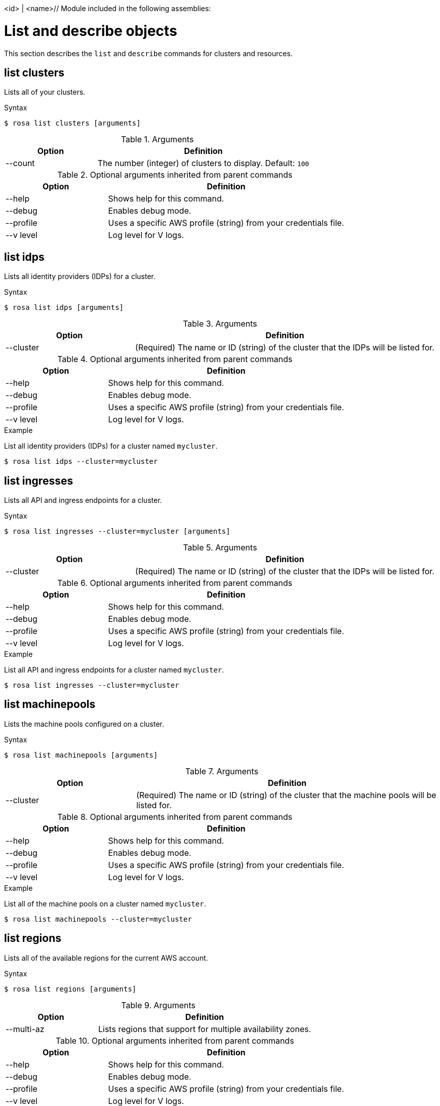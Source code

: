 <id> | <name>// Module included in the following assemblies:
//
// * cli_reference/rosa_cli/manage-objects-with-rosa.adoc

[id="rosa-list-objects_{context}"]
= List and describe objects


This section describes the `list` and `describe` commands for clusters and resources.
[id="rosa-list-clusters_{context}"]
== list clusters

Lists all of your clusters.

.Syntax
[source,terminal]
----
$ rosa list clusters [arguments]
----

.Arguments
[cols="30,70"]
|===
|Option |Definition

|--count
|The number (integer) of clusters to display. Default: `100`
|===

.Optional arguments inherited from parent commands
[cols="30,70"]
|===
|Option |Definition

|--help
|Shows help for this command.

|--debug
|Enables debug mode.

|--profile
|Uses a specific AWS profile (string) from your credentials file.

|--v level
|Log level for V logs.
|===

[id="rosa-list-idps_{context}"]
== list idps

Lists all identity providers (IDPs) for a cluster.

.Syntax
[source,terminal]
----
$ rosa list idps [arguments]
----

.Arguments
[cols="30,70"]
|===
|Option |Definition

|--cluster
|(Required) The name or ID (string) of the cluster that the IDPs will be listed for.
|===

.Optional arguments inherited from parent commands
[cols="30,70"]
|===
|Option |Definition

|--help
|Shows help for this command.

|--debug
|Enables debug mode.

|--profile
|Uses a specific AWS profile (string) from your credentials file.

|--v level
|Log level for V logs.
|===

.Example
List all identity providers (IDPs) for a cluster named `mycluster`.

[source,terminal]
----
$ rosa list idps --cluster=mycluster
----

[id="rosa-list-ingresses_{context}"]
== list ingresses

Lists all API and ingress endpoints for a cluster.

.Syntax
[source,terminal]
----
$ rosa list ingresses --cluster=mycluster [arguments]
----

.Arguments
[cols="30,70"]
|===
|Option |Definition

|--cluster
|(Required) The name or ID (string) of the cluster that the IDPs will be listed for.
|===

.Optional arguments inherited from parent commands
[cols="30,70"]
|===
|Option |Definition

|--help
|Shows help for this command.

|--debug
|Enables debug mode.

|--profile
|Uses a specific AWS profile (string) from your credentials file.

|--v level
|Log level for V logs.
|===

.Example
List all API and ingress endpoints for a cluster named `mycluster`.

[source,terminal]
----
$ rosa list ingresses --cluster=mycluster
----

[id="rosa-list-machinepools_{context}"]
== list machinepools

Lists the machine pools configured on a cluster.

.Syntax
[source,terminal]
----
$ rosa list machinepools [arguments]
----

.Arguments
[cols="30,70"]
|===
|Option |Definition

|--cluster
|(Required) The name or ID (string) of the cluster that the machine pools will be listed for.
|===

.Optional arguments inherited from parent commands
[cols="30,70"]
|===
|Option |Definition

|--help
|Shows help for this command.

|--debug
|Enables debug mode.

|--profile
|Uses a specific AWS profile (string) from your credentials file.

|--v level
|Log level for V logs.
|===

.Example
List all of the machine pools on a cluster named `mycluster`.

[source,terminal]
----
$ rosa list machinepools --cluster=mycluster
----

[id="rosa-list-regions_{context}"]
== list regions

Lists all of the available regions for the current AWS account.

.Syntax
[source,terminal]
----
$ rosa list regions [arguments]
----

.Arguments
[cols="30,70"]
|===
|Option |Definition

|--multi-az
|Lists regions that support for multiple availability zones.
|===

.Optional arguments inherited from parent commands
[cols="30,70"]
|===
|Option |Definition

|--help
|Shows help for this command.

|--debug
|Enables debug mode.

|--profile
|Uses a specific AWS profile (string) from your credentials file.

|--v level
|Log level for V logs.
|===

.Example
List all of the available regions.

[source,terminal]
----
$ rosa list regions
----

[id="rosa-list-upgrades_{context}"]
== list upgrades

Lists all available and scheduled cluster version upgrades.

.Syntax
[source,terminal]
----
$ rosa list upgrades [arguments]
----

.Arguments
[cols="30,70"]
|===
|Option |Definition

|--cluster
|(Required) The name or ID (string) of the cluster that the available upgrades will be listed for.
|===

.Optional arguments inherited from parent commands
[cols="30,70"]
|===
|Option |Definition

|--help
|Shows help for this command.

|--debug
|Enables debug mode.

|--profile
|Uses a specific AWS profile (string) from your credentials file.

|--v level
|Log level for V logs.
|===

.Example
List all of the available upgrades for a cluster named `mycluster`.

[source,terminal]
----
$ rosa list upgrades --cluster=mycluster
----

[id="rosa-list-users_{context}"]
== list users
Lists the cluster administrator and dedicated administrator users for a specified cluster.

.Syntax
[source,terminal]
----
$ rosa list users [arguments]
----

.Arguments
[cols="30,70"]
|===
|Option |Definition

|--cluster
|(Required) The name or ID (string) of the cluster that the cluster administrators will be listed for.
|===

.Optional arguments inherited from parent commands
[cols="30,70"]
|===
|Option |Definition

|--help
|Shows help for this command.

|--debug
|Enables debug mode.

|--profile
|Uses a specific AWS profile (string) from your credentials file.

|--v level
|Log level for V logs.
|===

.Example
List all of the cluster administrators and dedicated administrators for a cluster named `mycluster`.

[source,terminal]
----
$ rosa list users --cluster=mycluster
----

[id="rosa-list-versions_{context}"]
== list versions

Lists all of the OpenShift versions that are available for creating a cluster.

.Syntax
[source,terminal]
----
$ rosa list versions [arguments]
----

.Arguments
[cols="30,70"]
|===
|Option |Definition

|--channel-group
|Lists only versions from the specified channel group (string). Default: `stable`
|===

.Optional arguments inherited from parent commands
[cols="30,70"]
|===
|Option |Definition

|--help
|Shows help for this command.

|--debug
|Enables debug mode.

|--profile
|Uses a specific AWS profile (string) from your credentials file.

|--v level
|Log level for V logs.
|===

.Example
List all OpenShift versions.

[source,terminal]
----
$ rosa list versions
----

[id="rosa-describe-admin_{context}"]
== describe admin

Show the details of a specified cluster-admin user and a command to log in to the cluster.

.Syntax
[source,terminal]
----
$ rosa describe admin <id> | <name> [arguments]
----

.Arguments
[cols="30,70"]
|===
|Option |Definition

|--cluster
|(Required) The name or ID (string) of the cluster to which the cluster-admin belongs.
|===

.Optional arguments inherited from parent commands
[cols="30,70"]
|===
|Option |Definition

|--help
|Shows help for this command.

|--debug
|Enables debug mode.

|--profile
|Uses a specific AWS profile (string) from your credentials file.

|--v level
|Log level for V logs.
|===

.Example
Describe the cluster-admin user for a cluster named `mycluster`.

[source,terminal]
----
$ rosa describe admin --cluster=mycluster
----

[id="rosa-describe-cluster_{context}"]
== describe cluster

Shows the details for a cluster.

.Syntax
[source,terminal]
----
$ rosa describe cluster <id> | <name> [arguments]
----

.Arguments
[cols="30,70"]
|===
|Option |Definition

|--cluster
|(Required) The name or ID (string) of the cluster.
|===

.Optional arguments inherited from parent commands
[cols="30,70"]
|===
|Option |Definition

|--help
|Shows help for this command.

|--debug
|Enables debug mode.

|--profile
|Uses a specific AWS profile (string) from your credentials file.

|--v level
|Log level for V logs.
|===
.Example
Describe a cluster named `mycluster`.
[source,terminal]
----
$ rosa describe cluster --cluster=mycluster
----
